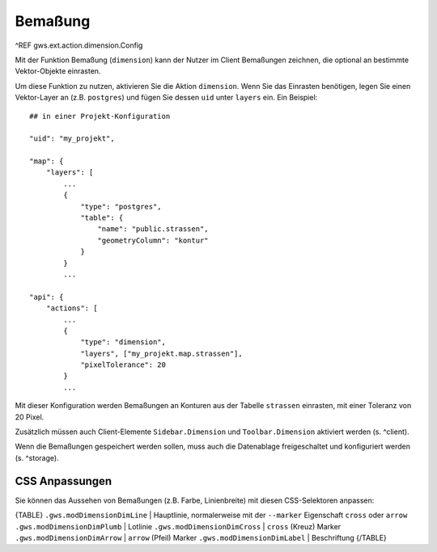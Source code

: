 Bemaßung
========

^REF gws.ext.action.dimension.Config

Mit der Funktion Bemaßung (``dimension``) kann der Nutzer im Client Bemaßungen zeichnen, die optional an bestimmte Vektor-Objekte einrasten.

Um diese Funktion zu nutzen, aktivieren Sie die Aktion ``dimension``. Wenn Sie das Einrasten benötigen, legen Sie einen Vektor-Layer an (z.B. ``postgres``) und fügen Sie dessen ``uid`` unter ``layers`` ein. Ein Beispiel: ::

    ## in einer Projekt-Konfiguration

    "uid": "my_projekt",

    "map": {
        "layers": [
            ...
            {
                "type": "postgres",
                "table": {
                    "name": "public.strassen",
                    "geometryColumn": "kontur"
                }
            }
            ...

    "api": {
        "actions": [
            ...
            {
                "type": "dimension",
                "layers", ["my_projekt.map.strassen"],
                "pixelTolerance": 20
            }
            ...

Mit dieser Konfiguration werden Bemaßungen an Konturen aus der Tabelle ``strassen`` einrasten, mit einer Toleranz von 20 Pixel.

Zusätzlich müssen auch Client-Elemente ``Sidebar.Dimension`` und ``Toolbar.Dimension`` aktiviert werden (s. ^client).

Wenn die Bemaßungen gespeichert werden sollen, muss auch die Datenablage freigeschaltet und konfiguriert werden (s. ^storage).

CSS Anpassungen
---------------

Sie können das Aussehen von Bemaßungen (z.B. Farbe, Linienbreite) mit diesen CSS-Selektoren anpassen:

{TABLE}
``.gws.modDimensionDimLine`` | Hauptlinie, normalerweise mit der ``--marker`` Eigenschaft ``cross`` oder ``arrow``
``.gws.modDimensionDimPlumb`` | Lotlinie
``.gws.modDimensionDimCross`` | ``cross`` (Kreuz) Marker
``.gws.modDimensionDimArrow`` | ``arrow`` (Pfeil) Marker
``.gws.modDimensionDimLabel`` | Beschriftung
{/TABLE}

